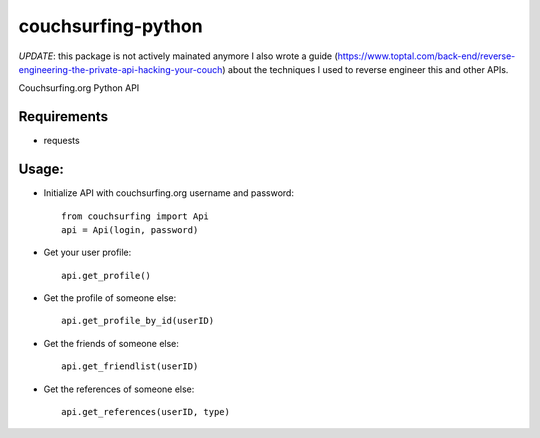 couchsurfing-python
===================

*UPDATE*: this package is not actively mainated anymore
I also wrote a guide (https://www.toptal.com/back-end/reverse-engineering-the-private-api-hacking-your-couch) about the techniques I used to reverse engineer this and other APIs.

Couchsurfing.org Python API

.. image:: https://badge.fury.io/py/couchsurfing.svg
    :target: http://badge.fury.io/py/couchsurfing

Requirements
------------

* requests

Usage:
------

* Initialize API with couchsurfing.org username and password::

	from couchsurfing import Api
	api = Api(login, password)

* Get your user profile::

	api.get_profile()

* Get the profile of someone else::

        api.get_profile_by_id(userID)

* Get the friends of someone else::

        api.get_friendlist(userID)

* Get the references of someone else::

        api.get_references(userID, type)
	
.. image:: https://travis-ci.org/nderkach/couchsurfing-python.png
    :target: https://travis-ci.org/nderkach/couchsurfing-python
